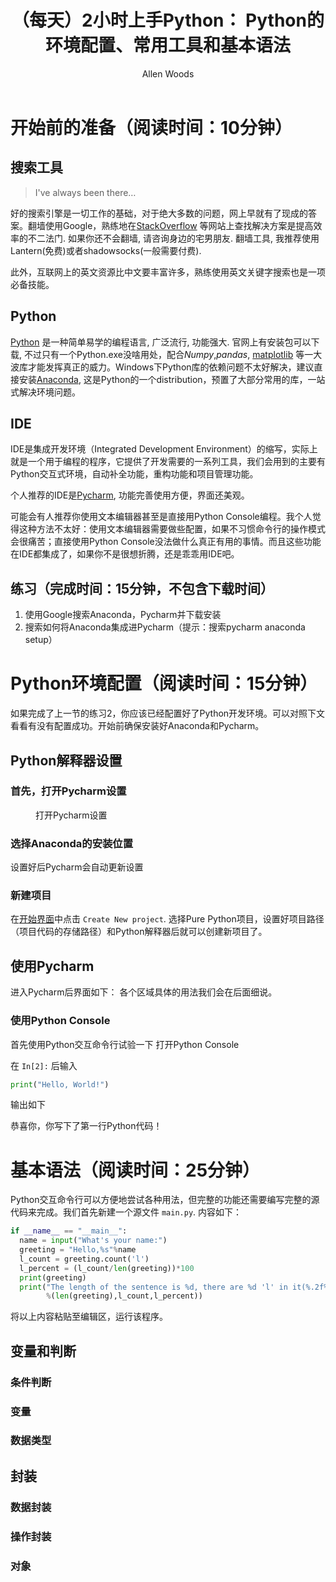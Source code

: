 #+TITLE:（每天）2小时上手Python： Python的环境配置、常用工具和基本语法
#+AUTHOR: Allen Woods

* 开始前的准备（阅读时间：10分钟）
** 搜索工具
#+BEGIN_QUOTE
I've always been there...
#+END_QUOTE
好的搜索引擎是一切工作的基础，对于绝大多数的问题，网上早就有了现成的答案。翻墙使用Google，熟练地在[[http://stackoverflow.com/][StackOverflow]] 等网站上查找解决方案是提高效率的不二法门. 如果你还不会翻墙, 请咨询身边的宅男朋友. 翻墙工具, 我推荐使用Lantern(免费)或者shadowsocks(一般需要付费).

此外，互联网上的英文资源比中文要丰富许多，熟练使用英文关键字搜索也是一项必备技能。
** Python
[[https://www.python.org/][Python]] 是一种简单易学的编程语言, 广泛流行, 功能强大. 官网上有安装包可以下载, 不过只有一个Python.exe没啥用处，配合[[www.numpy.org][Numpy]],[[pandas.pydata.org][pandas]], [[http://matplotlib.org/][matplotlib]] 等一大波库才能发挥真正的威力。Windows下Python库的依赖问题不太好解决，建议直接安装[[https://www.continuum.io/downloads][Anaconda]], 这是Python的一个distribution，预置了大部分常用的库，一站式解决环境问题。
** IDE
IDE是集成开发环境（Integrated Development Environment）的缩写，实际上就是一个用于编程的程序，它提供了开发需要的一系列工具，我们会用到的主要有Python交互式环境，自动补全功能，重构功能和项目管理功能。

个人推荐的IDE是[[https://www.jetbrains.com/pycharm/][Pycharm]], 功能完善使用方便，界面还美观。

可能会有人推荐你使用文本编辑器甚至是直接用Python Console编程。我个人觉得这种方法不太好：使用文本编辑器需要做些配置，如果不习惯命令行的操作模式会很痛苦；直接使用Python Console没法做什么真正有用的事情。而且这些功能在IDE都集成了，如果你不是很想折腾，还是乖乖用IDE吧。

** 练习（完成时间：15分钟，不包含下载时间）
1. 使用Google搜索Anaconda，Pycharm并下载安装
2. 搜索如何将Anaconda集成进Pycharm（提示：搜索pycharm anaconda setup）

* Python环境配置（阅读时间：15分钟）
如果完成了上一节的练习2，你应该已经配置好了Python开发环境。可以对照下文看看有没有配置成功。开始前确保安装好Anaconda和Pycharm。
** Python解释器设置
*** 首先，打开Pycharm设置
#+CAPTION: 打开Pycharm设置
#+LABEL: fig:setup-0
[[file:images/01-setup-0.png]]
*** 选择Anaconda的安装位置
[[file:images/01-setup-1.png]]
设置好后Pycharm会自动更新设置
*** 新建项目
在[[fig:setup-0][开始界面]]中点击 =Create New project=.
[[file:images/01-setup-2.png]]
选择Pure Python项目，设置好项目路径（项目代码的存储路径）和Python解释器后就可以创建新项目了。
** 使用Pycharm
进入Pycharm后界面如下：
[[file:images/01-pycharm-0.png]]
各个区域具体的用法我们会在后面细说。
*** 使用Python Console
首先使用Python交互命令行试验一下
[[file:images/01-pycharm-1.png]]
打开Python Console

在 =In[2]:= 后输入
#+BEGIN_SRC python
  print("Hello, World!")
#+END_SRC
输出如下
[[file:images/01-helloworld.png]]

恭喜你，你写下了第一行Python代码！

* 基本语法（阅读时间：25分钟）
Python交互命令行可以方便地尝试各种用法，但完整的功能还需要编写完整的源代码来完成。我们首先新建一个源文件 =main.py=.
[[file:images/01-basic-0.png]]
内容如下：
#+BEGIN_SRC python
  if __name__ == "__main__":
    name = input("What's your name:")
    greeting = "Hello,%s"%name
    l_count = greeting.count('l')
    l_percent = (l_count/len(greeting))*100
    print(greeting)
    print("The length of the sentence is %d, there are %d 'l' in it(%.2f%%)."
          %(len(greeting),l_count,l_percent))
#+END_SRC
将以上内容粘贴至编辑区，运行该程序。
[[file:images/01-basic-1.png]]
** 变量和判断
*** 条件判断
*** 变量
*** 数据类型

** 封装
*** 数据封装
*** 操作封装
*** 对象
